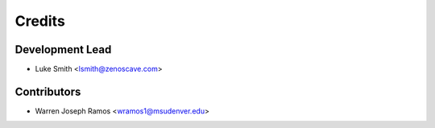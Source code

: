 Credits
=======

Development Lead
----------------

* Luke Smith <lsmith@zenoscave.com>

Contributors
------------

* Warren Joseph Ramos <wramos1@msudenver.edu>
